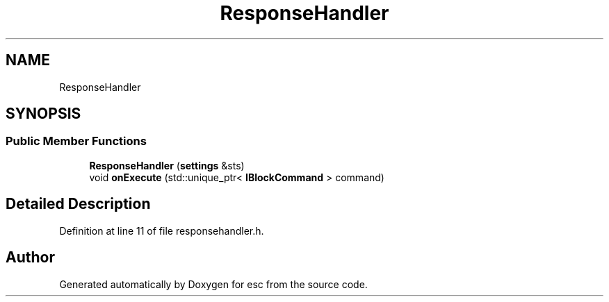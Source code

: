 .TH "ResponseHandler" 3 "Mon May 28 2018" "esc" \" -*- nroff -*-
.ad l
.nh
.SH NAME
ResponseHandler
.SH SYNOPSIS
.br
.PP
.SS "Public Member Functions"

.in +1c
.ti -1c
.RI "\fBResponseHandler\fP (\fBsettings\fP &sts)"
.br
.ti -1c
.RI "void \fBonExecute\fP (std::unique_ptr< \fBIBlockCommand\fP > command)"
.br
.in -1c
.SH "Detailed Description"
.PP 
Definition at line 11 of file responsehandler\&.h\&.

.SH "Author"
.PP 
Generated automatically by Doxygen for esc from the source code\&.
